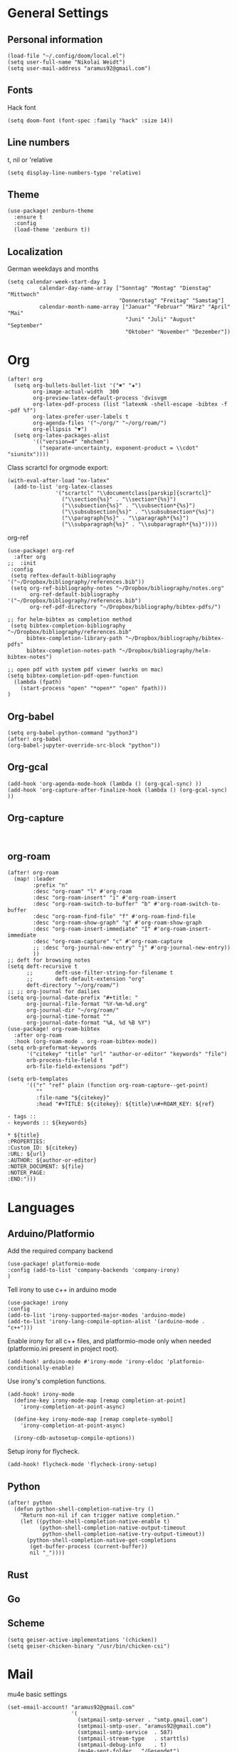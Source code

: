 * General Settings
** Personal information

#+BEGIN_SRC elisp
(load-file "~/.config/doom/local.el")
(setq user-full-name "Nikolai Weidt")
(setq user-mail-address "aramus92@gmail.com")
#+END_SRC

** Fonts
Hack font
#+BEGIN_SRC elisp
(setq doom-font (font-spec :family "hack" :size 14))
#+END_SRC

** Line numbers
t, nil or 'relative
#+BEGIN_SRC elisp
(setq display-line-numbers-type 'relative)
#+END_SRC

** Theme

#+BEGIN_SRC elisp
(use-package! zenburn-theme
  :ensure t
  :config
  (load-theme 'zenburn t))
#+END_SRC

** Localization
German weekdays and months
#+BEGIN_SRC elisp
(setq calendar-week-start-day 1
          calendar-day-name-array ["Sonntag" "Montag" "Dienstag" "Mittwoch"
                                   "Donnerstag" "Freitag" "Samstag"]
          calendar-month-name-array ["Januar" "Februar" "März" "April" "Mai"
                                     "Juni" "Juli" "August" "September"
                                     "Oktober" "November" "Dezember"])
#+END_SRC

* Org

#+BEGIN_SRC elisp
(after! org
  (setq org-bullets-bullet-list '("✖" "✚")
        org-image-actual-width  300
        org-preview-latex-default-process 'dvisvgm
        org-latex-pdf-process (list "latexmk -shell-escape -bibtex -f -pdf %f")
        org-latex-prefer-user-labels t
        org-agenda-files '("~/org/" "~/org/roam/")
        org-ellipsis "▼")
  (setq org-latex-packages-alist
        '(("version=4" "mhchem")
          ("separate-uncertainty, exponent-product = \\cdot" "siunitx"))))
#+END_SRC

Class scrartcl for orgmode export:
#+BEGIN_SRC elisp :results none
(with-eval-after-load "ox-latex"
  (add-to-list 'org-latex-classes
               '("scrartcl" "\\documentclass[parskip]{scrartcl}"
                 ("\\section{%s}" . "\\section*{%s}")
                 ("\\subsection{%s}" . "\\subsection*{%s}")
                 ("\\subsubsection{%s}" . "\\subsubsection*{%s}")
                 ("\\paragraph{%s}" . "\\paragraph*{%s}")
                 ("\\subparagraph{%s}" . "\\subparagraph*{%s}"))))
#+END_SRC

org-ref
#+BEGIN_SRC elisp :results none
(use-package! org-ref
  :after org
;;  :init
 :config
 (setq reftex-default-bibliography '("~/Dropbox/bibliography/references.bib"))
 (setq org-ref-bibliography-notes "~/Dropbox/bibliography/notes.org"
       org-ref-default-bibliography '("~/Dropbox/bibliography/references.bib")
       org-ref-pdf-directory "~/Dropbox/bibliography/bibtex-pdfs/")

;; for helm-bibtex as completion method
 (setq bibtex-completion-bibliography "~/Dropbox/bibliography/references.bib"
      bibtex-completion-library-path "~/Dropbox/bibliography/bibtex-pdfs"
      bibtex-completion-notes-path "~/Dropbox/bibliography/helm-bibtex-notes")

;; open pdf with system pdf viewer (works on mac)
(setq bibtex-completion-pdf-open-function
  (lambda (fpath)
    (start-process "open" "*open*" "open" fpath)))
)
#+END_SRC

** Org-babel
#+BEGIN_SRC elisp
(setq org-babel-python-command "python3")
(after! org-babel
(org-babel-jupyter-override-src-block "python"))
#+END_SRC

#+RESULTS:
** Org-gcal
#+BEGIN_SRC elisp
(add-hook 'org-agenda-mode-hook (lambda () (org-gcal-sync) ))
(add-hook 'org-capture-after-finalize-hook (lambda () (org-gcal-sync) ))
#+END_SRC

** Org-capture
#+BEGIN_SRC elisp

#+END_SRC
** org-roam
#+BEGIN_SRC elisp
(after! org-roam
  (map! :leader
        :prefix "n"
        :desc "org-roam" "l" #'org-roam
        :desc "org-roam-insert" "i" #'org-roam-insert
        :desc "org-roam-switch-to-buffer" "b" #'org-roam-switch-to-buffer
        :desc "org-roam-find-file" "f" #'org-roam-find-file
        :desc "org-roam-show-graph" "g" #'org-roam-show-graph
        :desc "org-roam-insert-immediate" "I" #'org-roam-insert-immediate
        :desc "org-roam-capture" "c" #'org-roam-capture
        ;; :desc "org-journal-new-entry" "j" #'org-journal-new-entry))
        ))
;; deft for browsing notes
(setq deft-recursive t
      ;;       deft-use-filter-string-for-filename t
      ;;       deft-default-extension "org"
      deft-directory "~/org/roam/")
;; ;; org-journal for dailies
(setq org-journal-date-prefix "#+title: "
      org-journal-file-format "%Y-%m-%d.org"
      org-journal-dir "~/org/roam/"
      org-journal-time-format ""
      org-journal-date-format "%A, %d %B %Y")
(use-package! org-roam-bibtex
  :after org-roam
  :hook (org-roam-mode . org-roam-bibtex-mode))
(setq orb-preformat-keywords
      '("citekey" "title" "url" "author-or-editor" "keywords" "file")
      orb-process-file-field t
      orb-file-field-extensions "pdf")

(setq orb-templates
      '(("r" "ref" plain (function org-roam-capture--get-point)
         ""
         :file-name "${citekey}"
         :head "#+TITLE: ${citekey}: ${title}\n#+ROAM_KEY: ${ref}

- tags ::
- keywords :: ${keywords}

,* ${title}
:PROPERTIES:
:Custom_ID: ${citekey}
:URL: ${url}
:AUTHOR: ${author-or-editor}
:NOTER_DOCUMENT: ${file}
:NOTER_PAGE:
:END:")))
#+END_SRC

* Languages
** Arduino/Platformio
Add the required company backend
#+BEGIN_SRC elisp
(use-package! platformio-mode
:config (add-to-list 'company-backends 'company-irony)
)
#+END_SRC

Tell irony to use c++ in arduino mode
#+BEGIN_SRC elisp
(use-package! irony
:config
(add-to-list 'irony-supported-major-modes 'arduino-mode)
(add-to-list 'irony-lang-compile-option-alist '(arduino-mode . "c++")))
#+END_SRC

Enable irony for all c++ files, and platformio-mode only
when needed (platformio.ini present in project root).
#+BEGIN_SRC elisp
(add-hook! arduino-mode #'irony-mode 'irony-eldoc 'platformio-conditionally-enable)
#+END_SRC

Use irony's completion functions.
#+BEGIN_SRC elisp
(add-hook! irony-mode
  (define-key irony-mode-map [remap completion-at-point]
    'irony-completion-at-point-async)

  (define-key irony-mode-map [remap complete-symbol]
    'irony-completion-at-point-async)

  (irony-cdb-autosetup-compile-options))
#+END_SRC

Setup irony for flycheck.
#+BEGIN_SRC elisp
(add-hook! flycheck-mode 'flycheck-irony-setup)
#+END_SRC
** Python
#+BEGIN_SRC elisp
(after! python
  (defun python-shell-completion-native-try ()
    "Return non-nil if can trigger native completion."
    (let ((python-shell-completion-native-enable t)
          (python-shell-completion-native-output-timeout
           python-shell-completion-native-try-output-timeout))
      (python-shell-completion-native-get-completions
       (get-buffer-process (current-buffer))
       nil "_"))))
#+END_SRC
** Rust
** Go
** Scheme
#+begin_src elisp
(setq geiser-active-implementations '(chicken))
(setq geiser-chicken-binary "/usr/bin/chicken-csi")
#+end_src

* Mail
mu4e basic settings
#+BEGIN_SRC elisp
(set-email-account! "aramus92@gmail.com"
                    '(
                      (smtpmail-smtp-server . "smtp.gmail.com")
                      (smtpmail-smtp-user. "aramus92@gmail.com")
                      (smtpmail-smtp-service  . 587)
                      (smtpmail-stream-type   . starttls)
                      (smtpmail-debug-info    . t)
                      (mu4e-sent-folder . "/Gesendet")
                      (mu4e-drafts-folder . "/Entwürfe")
                      (mu4e-trash-folder . "/Papierkorb")
                      (mu4e-refile-folder . "/Alle")
                      (mu4e-compose-signature . "\nBest Regards\n\nNikolai Weidt")
                      (mu4e-update-interval . 60) ;; sec
                      )
                    t)
(setq smtpmail-auth-credentials (expand-file-name "~/.emacs.d/mu4e/.mbsyncpass-gmail.gpg"))
#+END_SRC

shortcuts:
#+BEGIN_SRC elisp
(after! mu4e
  (setq mu4e-maildir-shortcuts
        '( (:maildir "/INBOX"              :key ?i)
           (:maildir "/Gesendet"  :key ?s)
           (:maildir "/Papierkorb"      :key ?t)
           (:maildir "/Alle"   :key ?a)))
  (when (fboundp 'imagemagick-register-types)
    (imagemagick-register-types))
  (mu4e-alert-set-default-style 'libnotify)
  (mu4e-alert-enable-notifications)
  (add-to-list 'mu4e-bookmarks
               '(:name "Test"
                 :query "flag:unread AND maildir:/INBOX"
                 :key ?b))
  (setq mu4e-alert-interesting-mail-query
        (concat
         "flag:unread"
         " AND maildir:/INBOX"))
  )
#+END_SRC

* Helm-Bibtex
#+begin_src elisp
(use-package! helm-bibtex
  :config
  (setq bibtex-completion-pdf-field "File")
  (setq bibtex-completion-pdf-open-function 'find-file))
#+end_src

* Testing Stuff
#+BEGIN_SRC elisp
#+END_SRC
